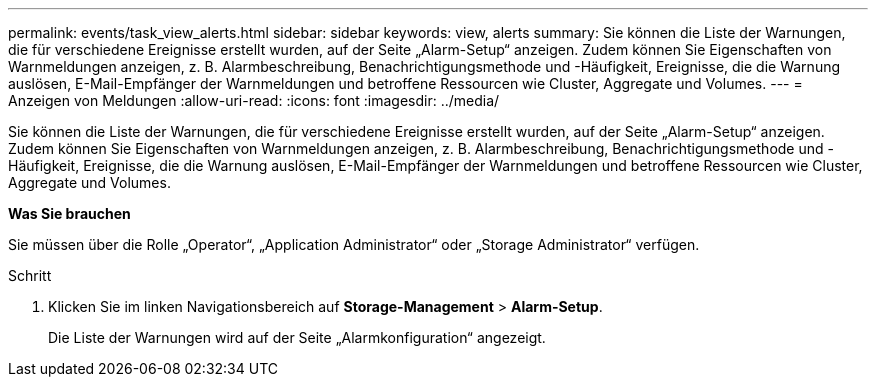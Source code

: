 ---
permalink: events/task_view_alerts.html 
sidebar: sidebar 
keywords: view, alerts 
summary: Sie können die Liste der Warnungen, die für verschiedene Ereignisse erstellt wurden, auf der Seite „Alarm-Setup“ anzeigen. Zudem können Sie Eigenschaften von Warnmeldungen anzeigen, z. B. Alarmbeschreibung, Benachrichtigungsmethode und -Häufigkeit, Ereignisse, die die Warnung auslösen, E-Mail-Empfänger der Warnmeldungen und betroffene Ressourcen wie Cluster, Aggregate und Volumes. 
---
= Anzeigen von Meldungen
:allow-uri-read: 
:icons: font
:imagesdir: ../media/


[role="lead"]
Sie können die Liste der Warnungen, die für verschiedene Ereignisse erstellt wurden, auf der Seite „Alarm-Setup“ anzeigen. Zudem können Sie Eigenschaften von Warnmeldungen anzeigen, z. B. Alarmbeschreibung, Benachrichtigungsmethode und -Häufigkeit, Ereignisse, die die Warnung auslösen, E-Mail-Empfänger der Warnmeldungen und betroffene Ressourcen wie Cluster, Aggregate und Volumes.

*Was Sie brauchen*

Sie müssen über die Rolle „Operator“, „Application Administrator“ oder „Storage Administrator“ verfügen.

.Schritt
. Klicken Sie im linken Navigationsbereich auf *Storage-Management* > *Alarm-Setup*.
+
Die Liste der Warnungen wird auf der Seite „Alarmkonfiguration“ angezeigt.


